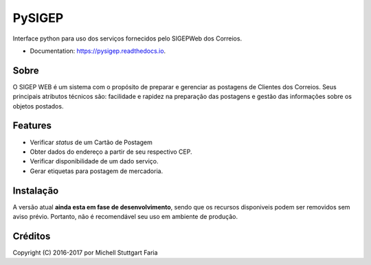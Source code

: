 =======
PySIGEP
=======

.. image:: https://img.shields.io/travis/mstuttgart/pysigep/develop.svg?style=flat-square
        :target: https://travis-ci.org/mstuttgart/pysigep

.. image:: https://img.shields.io/coveralls/mstuttgart/pysigep/develop.svg?style=flat-square
        :target: https://coveralls.io/github/mstuttgart/pysigep?branch=develop

.. image:: https://landscape.io/github/mstuttgart/pysigep/develop/landscape.svg?style=flat-square
   :target: https://landscape.io/github/mstuttgart/pysigep/develop
   :alt: Code Health

.. image:: https://img.shields.io/pypi/v/pysigep.svg?style=flat-square
    :target: https://pypi.python.org/pypi/pysigep

.. image:: https://img.shields.io/pypi/pyversions/pysigep.svg?style=flat-square
    :target: https://pypi.python.org/pypi/pysigep

.. image:: https://img.shields.io/pypi/l/pysigep.svg?style=flat-square
    :target: https://github.com/mstuttgart/pysigep/blob/develop/LICENSE

.. image:: https://readthedocs.org/projects/pysigep/badge/?version=latest
        :target: https://pysigep.readthedocs.io/en/latest/?badge=latest
        :alt: Documentation Status

Interface python para uso dos serviços fornecidos pelo SIGEPWeb dos Correios.

* Documentation: https://pysigep.readthedocs.io.

Sobre
-----

O SIGEP WEB é um sistema com o propósito de preparar e gerenciar
as postagens de Clientes dos Correios. Seus principais atributos técnicos são:
facilidade e rapidez na preparação das postagens e gestão das informações sobre os objetos postados.

Features
--------

-  Verificar *status* de um Cartão de Postagem
-  Obter dados do endereço a partir de seu respectivo CEP.
-  Verificar disponibilidade de um dado serviço.
-  Gerar etiquetas para postagem de mercadoria.

Instalação
----------

A versão atual **ainda esta em fase de desenvolvimento**, sendo que os recursos
disponiveis podem ser removidos sem aviso prévio. Portanto, não é recomendável
seu uso em ambiente de produção.


Créditos
--------

Copyright (C) 2016-2017 por Michell Stuttgart Faria
